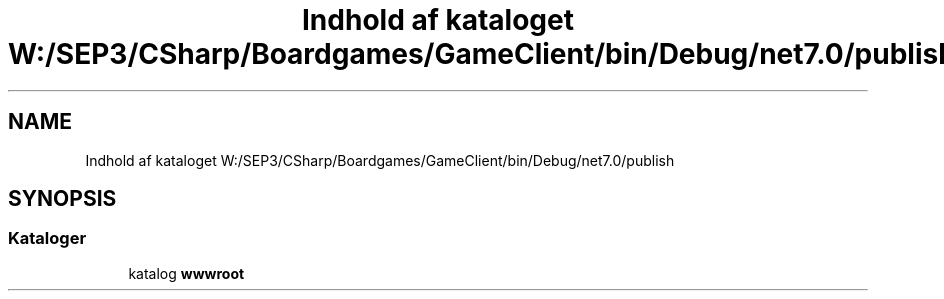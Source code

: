 .TH "Indhold af kataloget W:/SEP3/CSharp/Boardgames/GameClient/bin/Debug/net7.0/publish" 3 "My Project" \" -*- nroff -*-
.ad l
.nh
.SH NAME
Indhold af kataloget W:/SEP3/CSharp/Boardgames/GameClient/bin/Debug/net7.0/publish
.SH SYNOPSIS
.br
.PP
.SS "Kataloger"

.in +1c
.ti -1c
.RI "katalog \fBwwwroot\fP"
.br
.in -1c
